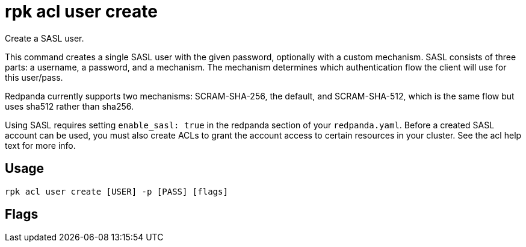 = rpk acl user create
:description: rpk acl user create
:rpk_version: v23.2.1

Create a SASL user.

This command creates a single SASL user with the given password, optionally
with a custom mechanism. SASL consists of three parts: a username, a
password, and a mechanism. The mechanism determines which authentication flow
the client will use for this user/pass.

Redpanda currently supports two mechanisms: SCRAM-SHA-256, the default, and
SCRAM-SHA-512, which is the same flow but uses sha512 rather than sha256.

Using SASL requires setting `enable_sasl: true` in the redpanda section of your
`redpanda.yaml`. Before a created SASL account can be used, you must also create
ACLs to grant the account access to certain resources in your cluster. See the
acl help text for more info.

== Usage

[,bash]
----
rpk acl user create [USER] -p [PASS] [flags]
----

== Flags

////
[cols=",,",]
|===
|*Value* |*Type* |*Description*

|-h, --help |- |Help for create.

|--mechanism |string |SASL mechanism to use for the user you are
creating (`scram-sha-256`, `scram-sha-512`, case insensitive) (default:
`scram-sha-256`).

|--password |string |New user's password (NOTE: if using --password for
the admin API, use --new-password).

|--config |string |Redpanda or rpk config file; default search paths are
~/.config/rpk/rpk.yaml, $PWD, and /etc/redpanda/`redpanda.yaml`.

|-X, --config-opt |stringArray |Override rpk configuration settings; '-X
help' for detail or '-X list' for terser detail.

|--profile |string |rpk profile to use.

|-v, --verbose |- |Enable verbose logging.
|===
////
